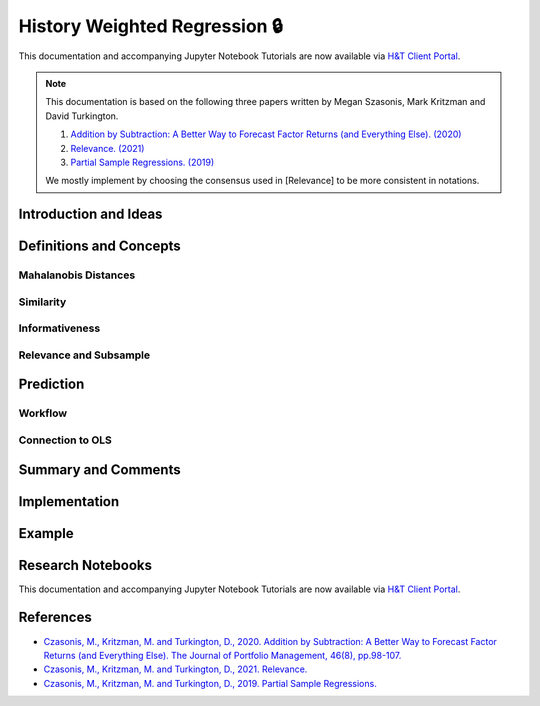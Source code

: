 .. _regression-history_weighted_regression:

==============================
History Weighted Regression 🔒
==============================

This documentation and accompanying Jupyter Notebook Tutorials are now available via
`H&T Client Portal <https://portal.hudsonthames.org/dashboard/product/LFKd0IJcZa91PzVhALlJ>`__.

.. Note::

    This documentation is based on the following three papers written by Megan Szasonis, Mark Kritzman and David Turkington.

    1. `Addition by Subtraction: A Better Way to Forecast Factor Returns (and Everything Else). (2020) <https://www.statestreet.com/content/dam/statestreet/documents/ss_associates/Partial%20Sample%20Regressions_2019%2011%2019_2823811.1.1.GBL.pdf>`__

    2. `Relevance. (2021) <https://papers.ssrn.com/sol3/papers.cfm?abstract_id=3803440>`__

    3. `Partial Sample Regressions. (2019) <https://papers.ssrn.com/sol3/papers.cfm?abstract_id=3489520>`__

    We mostly implement by choosing the consensus used in [Relevance] to be more consistent in notations.

Introduction and Ideas
######################

Definitions and Concepts
########################

Mahalanobis Distances
*********************

Similarity
**********

Informativeness
***************

Relevance and Subsample
***********************

Prediction
##########

Workflow
********

Connection to OLS
*****************

Summary and Comments
####################

Implementation
##############

Example
#######


Research Notebooks
##################

This documentation and accompanying Jupyter Notebook Tutorials are now available via
`H&T Client Portal <https://portal.hudsonthames.org/dashboard/product/LFKd0IJcZa91PzVhALlJ>`__.

References
##########

* `Czasonis, M., Kritzman, M. and Turkington, D., 2020. Addition by Subtraction: A Better Way to Forecast Factor Returns (and Everything Else). The Journal of Portfolio Management, 46(8), pp.98-107. <https://www.statestreet.com/content/dam/statestreet/documents/ss_associates/Partial%20Sample%20Regressions_2019%2011%2019_2823811.1.1.GBL.pdf>`__
* `Czasonis, M., Kritzman, M. and Turkington, D., 2021. Relevance. <https://papers.ssrn.com/sol3/papers.cfm?abstract_id=3803440>`__
* `Czasonis, M., Kritzman, M. and Turkington, D., 2019. Partial Sample Regressions. <https://papers.ssrn.com/sol3/papers.cfm?abstract_id=3489520>`__

